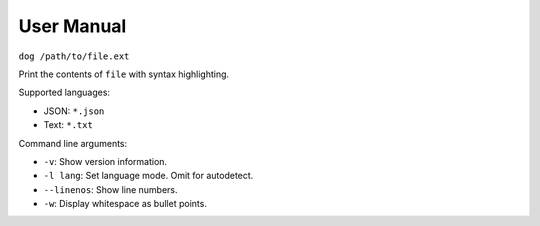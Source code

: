 User Manual
===========

``dog /path/to/file.ext``

Print the contents of ``file`` with syntax highlighting.

Supported languages:

- JSON: ``*.json``
- Text: ``*.txt``

Command line arguments:

* ``-v``: Show version information.
* ``-l lang``: Set language mode. Omit for autodetect.
* ``--linenos``: Show line numbers.
* ``-w``: Display whitespace as bullet points.
